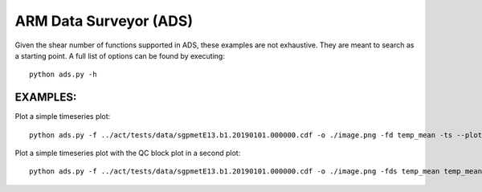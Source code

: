 =======================
ARM Data Surveyor (ADS)
=======================

Given the shear number of functions supported in ADS, these examples are not exhaustive.  They
are meant to search as a starting point.  A full list of options can be found by executing::

    python ads.py -h

EXAMPLES:
~~~~~~~~~

Plot a simple timeseries plot::

    python ads.py -f ../act/tests/data/sgpmetE13.b1.20190101.000000.cdf -o ./image.png -fd temp_mean -ts --plot

Plot a simple timeseries plot with the QC block plot in a second plot::

    python ads.py -f ../act/tests/data/sgpmetE13.b1.20190101.000000.cdf -o ./image.png -fds temp_mean temp_mean  -pt plot qc -mp -ts -si "(0,), (1,)" -ss 2
